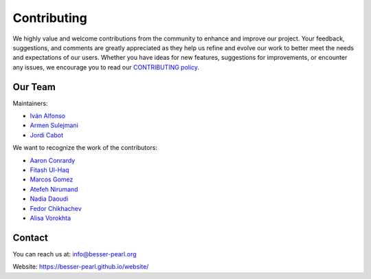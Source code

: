 Contributing
============

We highly value and welcome contributions from the community to enhance and improve our project. Your feedback, 
suggestions, and comments are greatly appreciated as they help us refine and evolve our work to better meet the 
needs and expectations of our users. Whether you have ideas for new features, suggestions for improvements, or 
encounter any issues, we encourage you to read our `CONTRIBUTING policy <https://github.com/BESSER-PEARL/BESSER/blob/master/CONTRIBUTING.md>`_.

Our Team
--------
Maintainers:

* `Iván Alfonso <https://github.com/ivan-alfonso>`_
* `Armen Sulejmani <https://github.com/ArmenSl>`_
* `Jordi Cabot <https://github.com/jcabot>`_

We want to recognize the work of the contributors:

* `Aaron Conrardy <https://github.com/Aran30>`_
* `Fitash Ul-Haq <https://github.com/FitashUlHaq>`_
* `Marcos Gomez <https://github.com/mgv99>`_
* `Atefeh Nirumand <https://github.com/AtefehNirumandJazi>`_
* `Nadia Daoudi <https://github.com/DaoudiNadia>`_
* `Fedor Chikhachev <https://github.com/FChikh>`_
* `Alisa Vorokhta <https://github.com/Vorokhalice>`_

Contact
-------

You can reach us at: info@besser-pearl.org

Website: https://besser-pearl.github.io/website/